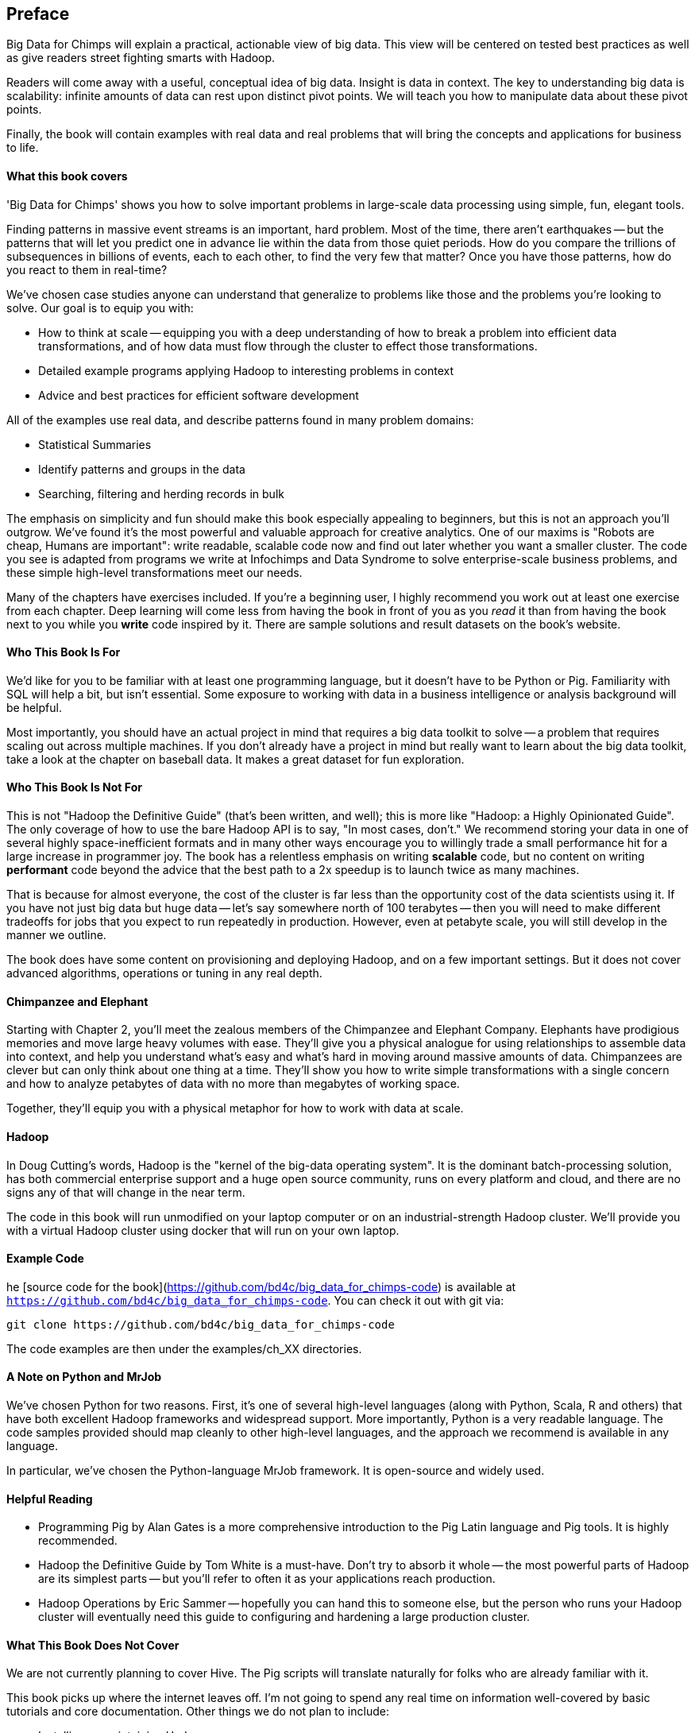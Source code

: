 // :author:        Philip (flip) Kromer
// :doctype: 	book
// :toc:
// :icons:
// :lang: 		en
// :encoding: 	utf-8

[[preface]]
== Preface

Big Data for Chimps will explain a practical, actionable view of big data. This view will be centered on tested best practices as well as give readers street fighting smarts with Hadoop.

Readers will come away with a useful, conceptual idea of big data. Insight is data in context. The key to understanding big data is scalability: infinite amounts of data can rest upon distinct pivot points. We will teach you how to manipulate data about these pivot points.

Finally, the book will contain examples with real data and real problems that will bring the concepts and applications for business to life.

[[about_coverage]]
==== What this book covers ====

'Big Data for Chimps' shows you how to solve important problems in large-scale data processing using simple, fun, elegant tools.

Finding patterns in massive event streams is an important, hard problem. Most of the time, there aren't earthquakes -- but the patterns that will let you predict one in advance lie within the data from those quiet periods. How do you compare the trillions of subsequences in billions of events, each to each other, to find the very few that matter? Once you have those patterns, how do you react to them in real-time?

We've chosen case studies anyone can understand that generalize to problems like those and the problems you're looking to solve. Our goal is to equip you with:

* How to think at scale -- equipping you with a deep understanding of how to break a problem into efficient data transformations, and of how data must flow through the cluster to effect those transformations.
* Detailed example programs applying Hadoop to interesting problems in context
* Advice and best practices for efficient software development

All of the examples use real data, and describe patterns found in many problem domains:

* Statistical Summaries
* Identify patterns and groups in the data
* Searching, filtering and herding records in bulk

The emphasis on simplicity and fun should make this book especially appealing to beginners, but this is not an approach you'll outgrow. We've found it's the most powerful and valuable approach for creative analytics. One of our maxims is "Robots are cheap, Humans are important": write readable, scalable code now and find out later whether you want a smaller cluster. The code you see is adapted from programs we write at Infochimps and Data Syndrome to solve enterprise-scale business problems, and these simple high-level transformations meet our needs.

Many of the chapters have exercises included. If you're a beginning user, I highly recommend you work out at least one exercise from each chapter. Deep learning will come less from having the book in front of you as you _read_ it than from having the book next to you while you *write* code inspired by it. There are sample solutions and result datasets on the book's website.

[[about_is_for]]
==== Who This Book Is For ====

We'd like for you to be familiar with at least one programming language, but it doesn't have to be Python or Pig. Familiarity with SQL will help a bit, but isn't essential. Some exposure to working with data in a business intelligence or analysis background will be helpful.

Most importantly, you should have an actual project in mind that requires a big data toolkit to solve -- a problem that requires scaling out across multiple machines. If you don't already have a project in mind but really want to learn about the big data toolkit, take a look at the chapter on baseball data. It makes a great dataset for fun exploration.

[[about_is_not_for]]
==== Who This Book Is Not For ====

This is not "Hadoop the Definitive Guide" (that's been written, and well); this is more like "Hadoop: a Highly Opinionated Guide".  The only coverage of how to use the bare Hadoop API is to say, "In most cases, don't." We recommend storing your data in one of several highly space-inefficient formats and in many other ways encourage you to willingly trade a small performance hit for a large increase in programmer joy. The book has a relentless emphasis on writing *scalable* code, but no content on writing *performant* code beyond the advice that the best path to a 2x speedup is to launch twice as many machines.

That is because for almost everyone, the cost of the cluster is far less than the opportunity cost of the data scientists using it. If you have not just big data but huge data -- let's say somewhere north of 100 terabytes -- then you will need to make different tradeoffs for jobs that you expect to run repeatedly in production. However, even at petabyte scale, you will still develop in the manner we outline.

The book does have some content on provisioning and deploying Hadoop, and on a few important settings. But it does not cover advanced algorithms, operations or tuning in any real depth.

==== Chimpanzee and Elephant

Starting with Chapter 2, you'll meet the zealous members of the Chimpanzee and Elephant Company. Elephants have prodigious memories and move large heavy volumes with ease. They'll give you a physical analogue for using relationships to assemble data into context, and help you understand what's easy and what's hard in moving around massive amounts of data. Chimpanzees are clever but can only think about one thing at a time. They'll show you how to write simple transformations with a single concern and how to analyze petabytes of data with no more than megabytes of working space.

Together, they'll equip you with a physical metaphor for how to work with data at scale.

==== Hadoop ====

In Doug Cutting's words, Hadoop is the "kernel of the big-data operating system". It is the dominant batch-processing solution, has both commercial enterprise support and a huge open source community, runs on every platform and cloud, and there are no signs any of that will change in the near term.

The code in this book will run unmodified on your laptop computer or on an industrial-strength Hadoop cluster. We'll provide you with a virtual Hadoop cluster using docker that will run on your own laptop. 

==== Example Code ====

he [source code for the book](https://github.com/bd4c/big_data_for_chimps-code) is available at `https://github.com/bd4c/big_data_for_chimps-code`. You can check it out with git via:

----
git clone https://github.com/bd4c/big_data_for_chimps-code
----

The code examples are then under the examples/ch_XX directories.

==== A Note on Python and MrJob ====

We've chosen Python for two reasons. First, it's one of several high-level languages (along with Python, Scala, R and others) that have both excellent Hadoop frameworks and widespread support. More importantly, Python is a very readable language. The code samples provided should map cleanly to other high-level languages, and the approach we recommend is available in any language.

In particular, we've chosen the Python-language MrJob framework. It is open-source and widely used.

==== Helpful Reading ====

* Programming Pig by Alan Gates is a more comprehensive introduction to the Pig Latin language and Pig tools. It is highly recommended.
* Hadoop the Definitive Guide by Tom White is a must-have. Don't try to absorb it whole -- the most powerful parts of Hadoop are its simplest parts -- but you'll refer to often it as your applications reach production.
* Hadoop Operations by Eric Sammer -- hopefully you can hand this to someone else, but the person who runs your Hadoop cluster will eventually need this guide to configuring and hardening a large production cluster.

==== What This Book Does Not Cover ====

We are not currently planning to cover Hive. The Pig scripts will translate naturally for folks who are already familiar with it.

This book picks up where the internet leaves off. I'm not going to spend any real time on information well-covered by basic tutorials and core documentation. Other things we do not plan to include:

* Installing or maintaining Hadoop
* Other map-reduce-like platforms (disco, spark, etc), or other frameworks (Wukong, Scalding, Cascading)
* At a few points we'll use Unix text utils (cut/wc/etc), but only as tools for an immediate purpose. I can't justify going deep into any of them; there are whole O'Reilly books these.

==== Feedback ====

* The [source code for the book](https://github.com/bd4c/big_data_for_chimps-code) is available at `https://github.com/bd4c/big_data_for_chimps-code`
* The [actual book](https://github.com/infochimps-labs/big_data_for_chimps), all the prose, images, the whole work -- is on github at `https://github.com/infochimps-labs/big_data_for_chimps`
* Contact us! If you have questions, comments or complaints, the [issue tracker](http://github.com/infochimps-labs/big_data_for_chimps/issues) at http://github.com/infochimps-labs/big_data_for_chimps/issues is the best forum for sharing those. If you'd like something more direct, please email meghan@oreilly.com (the ever-patient editor), flip@infochimps.com and russell.jurney@gmail.com (your eager authors). Please include all of us.

==== How to Contact Us ====

Please address comments and questions concerning this book to the publisher:

O'Reilly Media, Inc.
1005 Gravenstein Highway North
Sebastopol, CA 95472
(707) 829-0515 (international or local)

To comment or ask technical questions about this book, send email to bookquestions@oreilly.com

To reach the authors:

Flip Kromer is @mrflip on Twitter
Russell Jurney is @rjurney on Twitter

For comments or questions on the material, file [a github issue](http://github.com/infochimps-labs/big_data_for_chimps/issues) at http://github.com/infochimps-labs/big_data_for_chimps/issues
